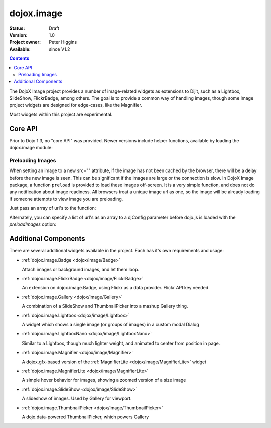 .. _dojox/image:

dojox.image
===========

:Status: Draft
:Version: 1.0
:Project owner: Peter Higgins
:Available: since V1.2

.. contents::
   :depth: 2

The DojoX Image project provides a number of image-related widgets as extensions to Dijit, such as a Lightbox, SlideShow, FlickrBadge, among others. The goal is to provide a common way of handling images, though some Image project widgets are designed for edge-cases, like the Magnifier.

Most widgets within this project are experimental.

========
Core API
========

Prior to Dojo 1.3, no "core API" was provided. Newer versions include helper functions, available by loading the dojox.image module:

.. code-block :: javascript
  :linenos:

  dojo.require("dojox.image");

Preloading Images
-----------------

When setting an image to a new src="" attribute, if the image has not been cached by the browser, there will be a delay before the new image is seen. This can be significant if the images are large or the connection is slow. In DojoX Image package, a function ``preload`` is provided to load these images off-screen. It is a very simple function, and does not do any notification about image readiness. All browsers treat a unique image url as one, so the image will be already loading if someone attempts to view image you are preloading. 

Just pass an array of url's to the function:

.. code-block :: javascript
  :linenos:

  // must be after dom ready:
  dojo.require("dojox.image");
  dojo.addOnLoad(function(){
      dojox.image.preload(["pic.png", "face.jpg", "http://example.com/logo.gif"]);
  }); 

Alternately, you can specify a list of url's as an array to a djConfig parameter before dojo.js is loaded with the `preloadImages` option:

.. code-block :: javascript
  :linenos:

  var djConfig = { 
      preloadImages:["foo.jpg", "bar.png"]
  }



=====================
Additional Components
=====================

There are several additional widgets available in the project. Each has it's own requirements and usage:

* :ref:`dojox.image.Badge <dojox/image/Badge>`

  Attach images or background images, and let them loop.

* :ref:`dojox.image.FlickrBadge <dojox/image/FlickrBadge>`

  An extension on dojox.image.Badge, using Flickr as a data provider. Flickr API key needed.

* :ref:`dojox.image.Gallery <dojox/image/Gallery>`

  A combination of a SlideShow and ThumbnailPicker into a mashup Gallery thing.

* :ref:`dojox.image.Lightbox <dojox/image/Lightbox>`

  A widget which shows a single image (or groups of images) in a custom modal Dialog

* :ref:`dojox.image.LightboxNano <dojox/image/LightboxNano>` 

  Similar to a Lightbox, though much lighter weight, and animated to center from position in page. 

* :ref:`dojox.image.Magnifier <dojox/image/Magnifier>`

  A dojox.gfx-based version of the :ref:`MagnifierLite <dojox/image/MagnifierLite>` widget

* :ref:`dojox.image.MagnifierLite <dojox/image/MagnifierLite>`

  A simple hover behavior for images, showing a zoomed version of a size image

* :ref:`dojox.image.SlideShow <dojox/image/SlideShow>`

  A slideshow of images. Used by Gallery for viewport.

* :ref:`dojox.image.ThumbnailPicker <dojox/image/ThumbnailPicker>`

  A dojo.data-powered ThumbnailPicker, which powers Gallery
